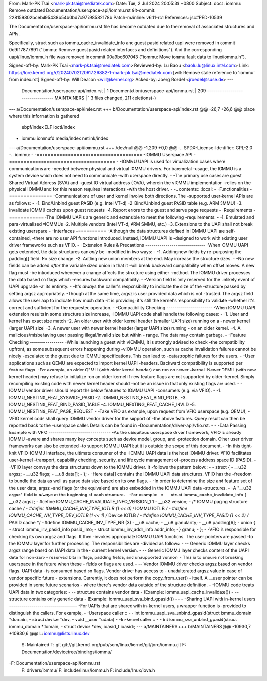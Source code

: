 From: Mark-PK Tsai <mark-pk.tsai@mediatek.com>
Date: Tue, 2 Jul 2024 20:05:39 +0800
Subject: docs: iommu: Remove outdated Documentation/userspace-api/iommu.rst
Git-commit: 228159802bcebd95438b54b0bd7c97798582178b
Patch-mainline: v6.11-rc1
References: jsc#PED-10539

The Documentation/userspace-api/iommu.rst file has become outdated due
to the removal of associated structures and APIs.

Specifically, struct such as iommu_cache_invalidate_info and guest
pasid related uapi were removed in commit 0c9f17877891 ("iommu:
Remove guest pasid related interfaces and definitions").
And the corresponding uapi/linux/iommu.h file was removed in
commit 00a9bc607043 ("iommu: Move iommu fault data to
linux/iommu.h").

Signed-off-by: Mark-PK Tsai <mark-pk.tsai@mediatek.com>
Reviewed-by: Lu Baolu <baolu.lu@linux.intel.com>
Link: https://lore.kernel.org/r/20240702120617.26882-1-mark-pk.tsai@mediatek.com
[will: Remove stale reference to 'iommu' from index.rst]
Signed-off-by: Will Deacon <will@kernel.org>
Acked-by: Joerg Roedel <jroedel@suse.de>
---
 Documentation/userspace-api/index.rst |    1 
 Documentation/userspace-api/iommu.rst |  209 ----------------------------------
 MAINTAINERS                           |    1 
 3 files changed, 211 deletions(-)

--- a/Documentation/userspace-api/index.rst
+++ b/Documentation/userspace-api/index.rst
@@ -26,7 +26,6 @@ place where this information is gathered
    ebpf/index
    ELF
    ioctl/index
-   iommu
    iommufd
    media/index
    netlink/index
--- a/Documentation/userspace-api/iommu.rst
+++ /dev/null
@@ -1,209 +0,0 @@
-.. SPDX-License-Identifier: GPL-2.0
-.. iommu:
-
-=====================================
-IOMMU Userspace API
-=====================================
-
-IOMMU UAPI is used for virtualization cases where communications are
-needed between physical and virtual IOMMU drivers. For baremetal
-usage, the IOMMU is a system device which does not need to communicate
-with userspace directly.
-
-The primary use cases are guest Shared Virtual Address (SVA) and
-guest IO virtual address (IOVA), wherein the vIOMMU implementation
-relies on the physical IOMMU and for this reason requires interactions
-with the host driver.
-
-.. contents:: :local:
-
-Functionalities
-===============
-Communications of user and kernel involve both directions. The
-supported user-kernel APIs are as follows:
-
-1. Bind/Unbind guest PASID (e.g. Intel VT-d)
-2. Bind/Unbind guest PASID table (e.g. ARM SMMU)
-3. Invalidate IOMMU caches upon guest requests
-4. Report errors to the guest and serve page requests
-
-Requirements
-============
-The IOMMU UAPIs are generic and extensible to meet the following
-requirements:
-
-1. Emulated and para-virtualised vIOMMUs
-2. Multiple vendors (Intel VT-d, ARM SMMU, etc.)
-3. Extensions to the UAPI shall not break existing userspace
-
-Interfaces
-==========
-Although the data structures defined in IOMMU UAPI are self-contained,
-there are no user API functions introduced. Instead, IOMMU UAPI is
-designed to work with existing user driver frameworks such as VFIO.
-
-Extension Rules & Precautions
------------------------------
-When IOMMU UAPI gets extended, the data structures can *only* be
-modified in two ways:
-
-1. Adding new fields by re-purposing the padding[] field. No size change.
-2. Adding new union members at the end. May increase the structure sizes.
-
-No new fields can be added *after* the variable sized union in that it
-will break backward compatibility when offset moves. A new flag must
-be introduced whenever a change affects the structure using either
-method. The IOMMU driver processes the data based on flags which
-ensures backward compatibility.
-
-Version field is only reserved for the unlikely event of UAPI upgrade
-at its entirety.
-
-It's *always* the caller's responsibility to indicate the size of the
-structure passed by setting argsz appropriately.
-Though at the same time, argsz is user provided data which is not
-trusted. The argsz field allows the user app to indicate how much data
-it is providing; it's still the kernel's responsibility to validate
-whether it's correct and sufficient for the requested operation.
-
-Compatibility Checking
-----------------------
-When IOMMU UAPI extension results in some structure size increase,
-IOMMU UAPI code shall handle the following cases:
-
-1. User and kernel has exact size match
-2. An older user with older kernel header (smaller UAPI size) running on a
-   newer kernel (larger UAPI size)
-3. A newer user with newer kernel header (larger UAPI size) running
-   on an older kernel.
-4. A malicious/misbehaving user passing illegal/invalid size but within
-   range. The data may contain garbage.
-
-Feature Checking
-----------------
-While launching a guest with vIOMMU, it is strongly advised to check
-the compatibility upfront, as some subsequent errors happening during
-vIOMMU operation, such as cache invalidation failures cannot be nicely
-escalated to the guest due to IOMMU specifications. This can lead to
-catastrophic failures for the users.
-
-User applications such as QEMU are expected to import kernel UAPI
-headers. Backward compatibility is supported per feature flags.
-For example, an older QEMU (with older kernel header) can run on newer
-kernel. Newer QEMU (with new kernel header) may refuse to initialize
-on an older kernel if new feature flags are not supported by older
-kernel. Simply recompiling existing code with newer kernel header should
-not be an issue in that only existing flags are used.
-
-IOMMU vendor driver should report the below features to IOMMU UAPI
-consumers (e.g. via VFIO).
-
-1. IOMMU_NESTING_FEAT_SYSWIDE_PASID
-2. IOMMU_NESTING_FEAT_BIND_PGTBL
-3. IOMMU_NESTING_FEAT_BIND_PASID_TABLE
-4. IOMMU_NESTING_FEAT_CACHE_INVLD
-5. IOMMU_NESTING_FEAT_PAGE_REQUEST
-
-Take VFIO as example, upon request from VFIO userspace (e.g. QEMU),
-VFIO kernel code shall query IOMMU vendor driver for the support of
-the above features. Query result can then be reported back to the
-userspace caller. Details can be found in
-Documentation/driver-api/vfio.rst.
-
-
-Data Passing Example with VFIO
-------------------------------
-As the ubiquitous userspace driver framework, VFIO is already IOMMU
-aware and shares many key concepts such as device model, group, and
-protection domain. Other user driver frameworks can also be extended
-to support IOMMU UAPI but it is outside the scope of this document.
-
-In this tight-knit VFIO-IOMMU interface, the ultimate consumer of the
-IOMMU UAPI data is the host IOMMU driver. VFIO facilitates user-kernel
-transport, capability checking, security, and life cycle management of
-process address space ID (PASID).
-
-VFIO layer conveys the data structures down to the IOMMU driver. It
-follows the pattern below::
-
-   struct {
-	__u32 argsz;
-	__u32 flags;
-	__u8  data[];
-   };
-
-Here data[] contains the IOMMU UAPI data structures. VFIO has the
-freedom to bundle the data as well as parse data size based on its own flags.
-
-In order to determine the size and feature set of the user data, argsz
-and flags (or the equivalent) are also embedded in the IOMMU UAPI data
-structures.
-
-A "__u32 argsz" field is *always* at the beginning of each structure.
-
-For example:
-::
-
-   struct iommu_cache_invalidate_info {
-	__u32	argsz;
-	#define IOMMU_CACHE_INVALIDATE_INFO_VERSION_1 1
-	__u32	version;
-	/* IOMMU paging structure cache */
-	#define IOMMU_CACHE_INV_TYPE_IOTLB	(1 << 0) /* IOMMU IOTLB */
-	#define IOMMU_CACHE_INV_TYPE_DEV_IOTLB	(1 << 1) /* Device IOTLB */
-	#define IOMMU_CACHE_INV_TYPE_PASID	(1 << 2) /* PASID cache */
-	#define IOMMU_CACHE_INV_TYPE_NR		(3)
-	__u8	cache;
-	__u8	granularity;
-	__u8	padding[6];
-	union {
-		struct iommu_inv_pasid_info pasid_info;
-		struct iommu_inv_addr_info addr_info;
-	} granu;
-   };
-
-VFIO is responsible for checking its own argsz and flags. It then
-invokes appropriate IOMMU UAPI functions. The user pointers are passed
-to the IOMMU layer for further processing. The responsibilities are
-divided as follows:
-
-- Generic IOMMU layer checks argsz range based on UAPI data in the
-  current kernel version.
-
-- Generic IOMMU layer checks content of the UAPI data for non-zero
-  reserved bits in flags, padding fields, and unsupported version.
-  This is to ensure not breaking userspace in the future when these
-  fields or flags are used.
-
-- Vendor IOMMU driver checks argsz based on vendor flags. UAPI data
-  is consumed based on flags. Vendor driver has access to
-  unadulterated argsz value in case of vendor specific future
-  extensions. Currently, it does not perform the copy_from_user()
-  itself. A __user pointer can be provided in some future scenarios
-  where there's vendor data outside of the structure definition.
-
-IOMMU code treats UAPI data in two categories:
-
-- structure contains vendor data
-  (Example: iommu_uapi_cache_invalidate())
-
-- structure contains only generic data
-  (Example: iommu_uapi_sva_bind_gpasid())
-
-
-
-Sharing UAPI with in-kernel users
----------------------------------
-For UAPIs that are shared with in-kernel users, a wrapper function is
-provided to distinguish the callers. For example,
-
-Userspace caller ::
-
-  int iommu_uapi_sva_unbind_gpasid(struct iommu_domain *domain,
-                                   struct device *dev,
-                                   void __user *udata)
-
-In-kernel caller ::
-
-  int iommu_sva_unbind_gpasid(struct iommu_domain *domain,
-                              struct device *dev, ioasid_t ioasid);
--- a/MAINTAINERS
+++ b/MAINTAINERS
@@ -10930,7 +10930,6 @@ L:	iommu@lists.linux.dev
 S:	Maintained
 T:	git git://git.kernel.org/pub/scm/linux/kernel/git/joro/iommu.git
 F:	Documentation/devicetree/bindings/iommu/
-F:	Documentation/userspace-api/iommu.rst
 F:	drivers/iommu/
 F:	include/linux/iommu.h
 F:	include/linux/iova.h
